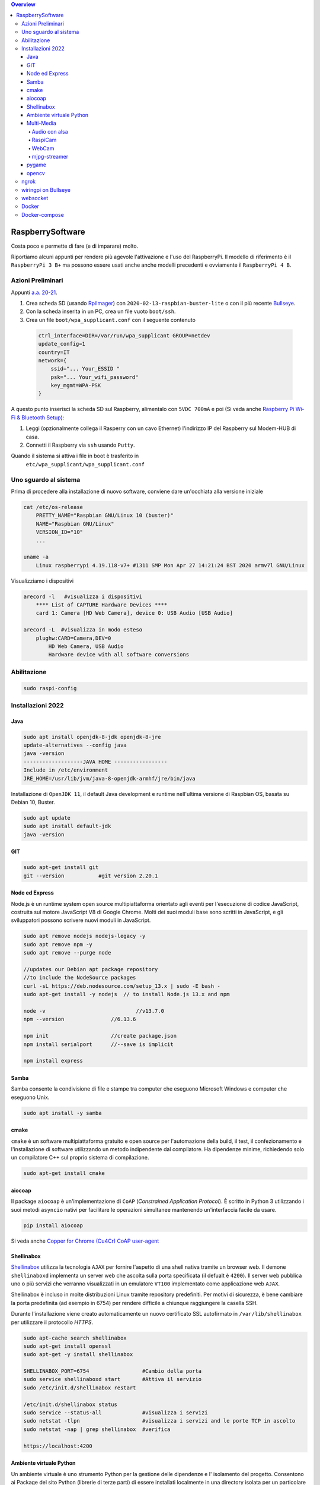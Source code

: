 .. contents:: Overview
   :depth: 4
.. role:: red
.. role:: blue 
.. role:: remark
 
.. _RpiImager: https://www.raspberrypi.com/software/
.. _Bullseye:  ://www.raspberrypi.com/news/raspberry-pi-os-debian-bullseye/

======================================
RaspberrySoftware
======================================

:remark:`Costa poco e permette di fare (e di imparare) molto.`

Riportiamo alcuni appunti per rendere più agevole l'attivazione e l'uso del RaspberryPi. 
Il modello di riferimento è il ``RaspberryPi 3 B+`` ma possono essere usati anche anche modelli
precedenti e ovviamente il ``RaspberryPi 4 B``.

------------------
Azioni Preliminari
------------------
.. C:\Didattica\Quantum\cidemo\userDocs\BrainCraftNat\Note\source
 

Appunti `a.a. 20-21 <../../../../../../it.unibo.raspIntro2020/userDocs/LabRaspiIntro.html>`_.

.. https://github.com/anatali/issLab2021/blob/master/it.unibo.issLabStart/

 
#. Crea scheda SD (usando `RpiImager`_) con ``2020-02-13-raspbian-buster-lite``
   o con il più recente `Bullseye`_.
#. Con la scheda inserita in un PC, crea un file vuoto ``boot/ssh``.
#. Crea un file ``boot/wpa_supplicant.conf`` con il seguente contenuto

 .. code::

    ctrl_interface=DIR=/var/run/wpa_supplicant GROUP=netdev
    update_config=1
    country=IT
    network={
        ssid="... Your_ESSID "
        psk="... Your_wifi_password"
        key_mgmt=WPA-PSK
    }  

A questo punto inserisci la scheda SD sul Raspberry, alimentalo
con ``5VDC 700mA`` e poi 
(Si veda anche `Raspberry Pi Wi-Fi & Bluetooth Setup <https://www.digikey.com/en/maker/blogs/raspberry-pi-wi-fi-bluetooth-setup-how-to-configure-your-pi-4-model-b-3-model-b>`_):

#. Leggi (opzionalmente collega il Rasperry con un cavo Ethernet) l'indirizzo IP del Raspberry sul Modem-HUB di casa.

#. Connetti il Raspberry via ``ssh`` usando ``Putty``.


Quando il sistema si attiva i file in boot è trasferito in
 ``etc/wpa_supplicant/wpa_supplicant.conf``


------------------------------
Uno sguardo al sistema
------------------------------
.. Uno sguardo al sistema di base `Raspbian GNU/Linux 10 (buster)`: 

Prima di procedere alla installazione di nuovo software, conviene dare un'occhiata alla versione iniziale

.. code::

    cat /etc/os-release   
        PRETTY_NAME="Raspbian GNU/Linux 10 (buster)"
        NAME="Raspbian GNU/Linux"
        VERSION_ID="10"
        ...

    uname -a
        Linux raspberrypi 4.19.118-v7+ #1311 SMP Mon Apr 27 14:21:24 BST 2020 armv7l GNU/Linux

Visualizziamo i dispositivi

.. code::

    arecord -l   #visualizza i dispositivi 
        **** List of CAPTURE Hardware Devices ****
        card 1: Camera [HD Web Camera], device 0: USB Audio [USB Audio]
    
    arecord -L  #visualizza in modo esteso 
        plughw:CARD=Camera,DEV=0
            HD Web Camera, USB Audio
            Hardware device with all software conversions

----------------------------------
Abilitazione
----------------------------------

.. code::

    sudo raspi-config

----------------------------------
Installazioni 2022
----------------------------------

+++++++++++++++++++++++++++++++++
Java
+++++++++++++++++++++++++++++++++

.. code::
    
    sudo apt install openjdk-8-jdk openjdk-8-jre
    update-alternatives --config java
    java -version
    -------------------JAVA HOME -----------------
    Include in /etc/environment
    JRE_HOME=/usr/lib/jvm/java-8-openjdk-armhf/jre/bin/java

Installazione di ``OpenJDK 11``, il default Java development e runtime nell'ultima versione di Raspbian OS, 
basata su Debian 10, Buster.

.. code::

    sudo apt update
    sudo apt install default-jdk
    java -version
+++++++++++++++++++++++++++++++++
GIT
+++++++++++++++++++++++++++++++++

.. code::	
    
    sudo apt-get install git
    git --version 	    #git version 2.20.1

+++++++++++++++++++++++++++++++++
 Node ed Express
+++++++++++++++++++++++++++++++++
Node.js è un runtime system open source multipiattaforma orientato agli eventi per l'esecuzione di codice JavaScript, 
costruita sul motore JavaScript V8 di Google Chrome. 
Molti dei suoi moduli base sono scritti in JavaScript, e gli sviluppatori possono scrivere nuovi moduli in JavaScript.

.. code::

    sudo apt remove nodejs nodejs-legacy -y
    sudo apt remove npm -y
    sudo apt remove --purge node

    //updates our Debian apt package repository 
    //to include the NodeSource packages
    curl -sL https://deb.nodesource.com/setup_13.x | sudo -E bash -
    sudo apt-get install -y nodejs  // to install Node.js 13.x and npm

    node -v				//v13.7.0
    npm --version		//6.13.6

    npm init 			//create package.json
    npm install serialport	//--save is implicit

    npm install express


+++++++++++++++++++++++++++++++++
 Samba
+++++++++++++++++++++++++++++++++
Samba consente la condivisione di file e stampe tra computer che eseguono Microsoft Windows e computer che eseguono Unix. 

.. code::

    sudo apt install -y samba

+++++++++++++++++++++++++++++++++
cmake
+++++++++++++++++++++++++++++++++
``cmake`` è un software multipiattaforma gratuito e open source per l'automazione della build, 
il test, il confezionamento e l'installazione di software utilizzando un metodo indipendente dal compilatore.
Ha dipendenze minime, richiedendo solo un compilatore C++ sul proprio sistema di compilazione.

.. code::

    sudo apt-get install cmake

+++++++++++++++++++++++++++++++++
aiocoap
+++++++++++++++++++++++++++++++++
Il package ``aiocoap`` è un'implementazione di ``CoAP`` (*Constrained Application Protocol*).
È scritto in Python 3 utilizzando i suoi metodi ``asyncio`` nativi per facilitare le operazioni simultanee 
mantenendo un'interfaccia facile da usare.


.. code::

    pip install aiocoap

.. https://aiocoap.readthedocs.io/en/latest/
.. wget https://aiocoap.readthedocs.io/en/latest/aiocoap-0.3.tar.gz
 .. tar xvzf aiocoap-0.3.tar.gz
.. cd aiocoap-0.3
.. sudo ./setup.py install

Si veda anche `Copper for Chrome (Cu4Cr) CoAP user-agent <https://github.com/mkovatsc/Copper4Cr>`_

+++++++++++++++++++++++++++++++++
Shellinabox
+++++++++++++++++++++++++++++++++

`Shellinabox <https://github.com/shellinabox/shellinabox>`_ 
utilizza la tecnologia ``AJAX`` per fornire l'aspetto di una shell nativa tramite un browser web. 
Il demone  ``shellinaboxd`` implementa un server web che ascolta sulla porta specificata 
(il defualt è ``4200``). 
Il server web pubblica uno o più servizi che verranno visualizzati in un  emulatore ``VT100`` 
implementato come applicazione web ``AJAX``. 

Shellinabox è incluso in molte distribuzioni Linux tramite repository predefiniti.
Per motivi di sicurezza, è bene cambiare la porta predefinita (ad esempio in 6754) 
per rendere difficile a chiunque raggiungere la casella SSH. 

Durante l'installazione viene creato automaticamente un nuovo certificato SSL autofirmato in 
``/var/lib/shellinabox`` per utilizzare il protocollo `HTTPS`.

.. code::
        
    sudo apt-cache search shellinabox
    sudo apt-get install openssl 
    sudo apt-get -y install shellinabox
    
    SHELLINABOX_PORT=6754                 #Cambio della porta
    sudo service shellinaboxd start       #Attiva il servizio
    sudo /etc/init.d/shellinabox restart

    /etc/init.d/shellinabox status
    sudo service --status-all             #visualizza i servizi
    sudo netstat -tlpn                    #visualizza i servizi and le porte TCP in ascolto
    sudo netstat -nap | grep shellinabox  #verifica

    https://localhost:4200

+++++++++++++++++++++++++++++++++
Ambiente virtuale Python
+++++++++++++++++++++++++++++++++

Un ambiente virtuale è uno strumento Python per la gestione delle dipendenze e 
l' isolamento del progetto. Consentono ai Package del sito Python (librerie di terze parti) 
di essere installati localmente in una directory isolata per un particolare progetto, 
invece di essere installati globalmente (cioè come parte di un Python a livello di sistema).

Posizionamoci in una drectory di lavoro e
creiamo un ambiente per Python 3 denominato **myenv**.

Fase 1: aggiungiamo un opzione di configurazione al file hidden denominato `.bashrc` aggiungendo il comando
(alias) `myenv`.

.. code::

    ( echo; echo '##### added for myenv #####'; echo 'export PATH=/home/pi/.local/bin:$PATH'; echo "alias myenv='source ~/myenv/bin/activate'") >> ~/.bashrc
    . ~/.bashrc
 
Fase 2: attiviamo il nuovo virtualenv e entriamo in esso:
 
.. code::

    pip3 install --upgrade pip
    python3 -m pip install virtualenv
    python3 -m virtualenv myenv

Per entrare nel virtualenv appena creato basta digitare:    
    
    ``myenv``

Per uscire dal virtualenv: 

    ``deactivate``.

+++++++++++++++++++++++++++++++++
Multi-Media
+++++++++++++++++++++++++++++++++

%%%%%%%%%%%%%%%%%%%%%%%%%%
Audio con alsa
%%%%%%%%%%%%%%%%%%%%%%%%%%

Nella directory `/home/pi/nat` inseriamo file wav ed mp3 ed eseguiamo (per sentire audio mediante cell-phone TRRS Headset):

.. code::

    aplay example_WAV.wav         #(non usare per mp3)
    omxplayer Oratore.mp3         #(- + regola volume)
    omxplayer example_WAV.wav     #riproduce - + modifica volumer
    omxplayer /home/pi/Music/Ella_Fitzgerald_Summertime.mp3

    speaker-test -c2 --test=wav -w Rear_Center.wav
    (cerca in /usr/share/sounds/alsa/xxx.wav)

   
Una libreria di suoni: https://pdsounds.org/

%%%%%%%%%%%%%%%%%%%%%%%%%%
RaspiCam
%%%%%%%%%%%%%%%%%%%%%%%%%%

.. code::

    raspistill -o image.jpg             #scatta immagine
    raspivid -o video.h264 -t 5000		#crea video (in msecs)
 

%%%%%%%%%%%%%%%%%%%%%%%%%%
WebCam
%%%%%%%%%%%%%%%%%%%%%%%%%%

.. code::

    sudo apt install fswebcam
    fswebcam image1.jpg                #crea immagine 640x320
    fswebcam -r 1280x720 image2.jpg    #crea immagine 1280x720
    fswebcam -r 320×240 image3.jpg     #crea immagine 320×240


Se abbiamo installato una WebCam con microfono, controlliamone il funzionamento    

.. code::

    arecord -D plughw:Camera test.wav
    arecord -D plughw:Camera,0 -d 5 -f cd test.wav -c 2
    omxplayer test.wav      #riproduce - + modifica volumer

    alsamixer #F6 seleziona la scheda

%%%%%%%%%%%%%%%%%%%%%%%%%%
mjpg-streamer
%%%%%%%%%%%%%%%%%%%%%%%%%%

.. code::

    git clone https://github.com/jacksonliam/mjpg-streamer.git    
    sudo apt-get install cmake libjpeg9-dev
    cd mjpg-streamer-experimental
    make
    sudo make install
     ./start.sh     or bash start.sh
    
    http://localhost:8080/stream.html   

    /usr/local/bin/mjpg_streamer -i "input_uvc.so -r 1280x720  -d /dev/video0 -f 30" -o "output_http.so -p 8085  -w /usr/local/share/mjpg-streamer/www" 
    http://localhost:8085/stream.html   

..    export LD_LIBRARY_PATH=../mjpg_streamer -o "output_http.so -w ./www" -i "input_raspicam.so"

+++++++++++++++++++++++++++++++++
pygame
+++++++++++++++++++++++++++++++++
PyGame di solito viene installato con l'ultima distribuzione Raspbian
Pygame v1.9 is in raspi os at install.

.. code::

    /usr/local/lib #directory delle librerie
    
    sudo apt-get install libsdl-ttf2.0-0
    python3 -m pip install -U pygame --user #install in the home directory
    pygame.mixer.music.load("/home/pi/Music/Oratore.mp3")
    pygame.mixer.music.play(0)

    python 


+++++++++++++++++++++++++++++++++
opencv
+++++++++++++++++++++++++++++++++
L'ultima versione non sembra facilmente caricabile.

.. code::

    sudo apt install libatlas3-base
    pip install opencv-python==4.4.0.42
    
    python face_detection.py    #da: https://www.html.it/articoli/face-detection-python-10-linee-di-codice/
    Necessita scaricare         #da: https://github.com/opencv/opencv/tree/master/data/haarcascades


----------------------------------
ngrok
----------------------------------

#. Download di ngrok (tar -xvzf  ngrok-stable-linux-arm.tgz)
#. Acquisire account (ad es. con Google)
#. Acquisire authtoken (xxx)
#. ngrok authtoken xxx (salvato in /home/pi/.ngrok2/ngrok.yml)
#. ngrok http 8081
#. usare il forqarding proposto (http://1eaa-95-249-218-184.ngrok.io)

----------------------------------
wiringpi on Bullseye
----------------------------------

.. code::

    http://wiringpi.com/wiringpi-updated-to-2-52-for-the-raspberry-pi-4b/
    cd /tmp
    wget https://project-downloads.drogon.net/wiringpi-latest.deb
    sudo dpkg -i wiringpi-latest.deb

----------------------------------
websocket
----------------------------------

https://spring.io/guides/gs/messaging-stomp-websocket/


------------------
Docker
------------------

.. code::

    Installazione

        sudo curl -fsSL https://get.docker.com -o /tmp/get-docker.sh
        sudo chmod +x /tmp/get-docker.sh
        sudo sh /tmp/get-docker.sh

    Aggiunta permessi per eseguire comandi
        sudo usermod -aG docker pi 
            reboot !!!
        
        
        sudo dockerd &     #daemon runs with default configuration
        docker version	   #20.10.6
        docker info

    Test

        docker run hello-world 

------------------
Docker-compose
------------------

.. code::

    Installazione dipendenze
        sudo apt-get install -y libffi-dev libssl-dev
        sudo apt-get install -y python3 python3-pip
        sudo apt-get remove python-configparser 

    Installazione docker-compose
        sudo pip3 install docker-compose   


